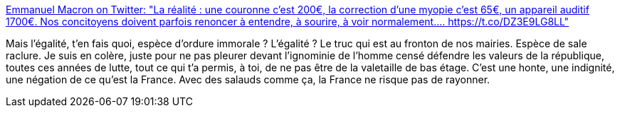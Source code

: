 :jbake-type: post
:jbake-status: published
:jbake-title: Emmanuel Macron on Twitter: "La réalité : une couronne c’est 200€, la correction d’une myopie c’est 65€, un appareil auditif 1700€. Nos concitoyens doivent parfois renoncer à entendre, à sourire, à voir normalement.… https://t.co/DZ3E9LG8LL"
:jbake-tags: france,politique,égalité,_mois_juin,_année_2018
:jbake-date: 2018-06-14
:jbake-depth: ../
:jbake-uri: shaarli/1529002054000.adoc
:jbake-source: https://nicolas-delsaux.hd.free.fr/Shaarli?searchterm=https%3A%2F%2Ftwitter.com%2FEmmanuelMacron%2Fstatus%2F1006854777739927552&searchtags=france+politique+%C3%A9galit%C3%A9+_mois_juin+_ann%C3%A9e_2018
:jbake-style: shaarli

https://twitter.com/EmmanuelMacron/status/1006854777739927552[Emmanuel Macron on Twitter: "La réalité : une couronne c’est 200€, la correction d’une myopie c’est 65€, un appareil auditif 1700€. Nos concitoyens doivent parfois renoncer à entendre, à sourire, à voir normalement.… https://t.co/DZ3E9LG8LL"]

Mais l'égalité, t'en fais quoi, espèce d'ordure immorale ? L'égalité ? Le truc qui est au fronton de nos mairies. Espèce de sale raclure. Je suis en colère, juste pour ne pas pleurer devant l'ignominie de l'homme censé défendre les valeurs de la république, toutes ces années de lutte, tout ce qui t'a permis, à toi, de ne pas être de la valetaille de bas étage. C'est une honte, une indignité, une négation de ce qu'est la France. Avec des salauds comme ça, la France ne risque pas de rayonner.
